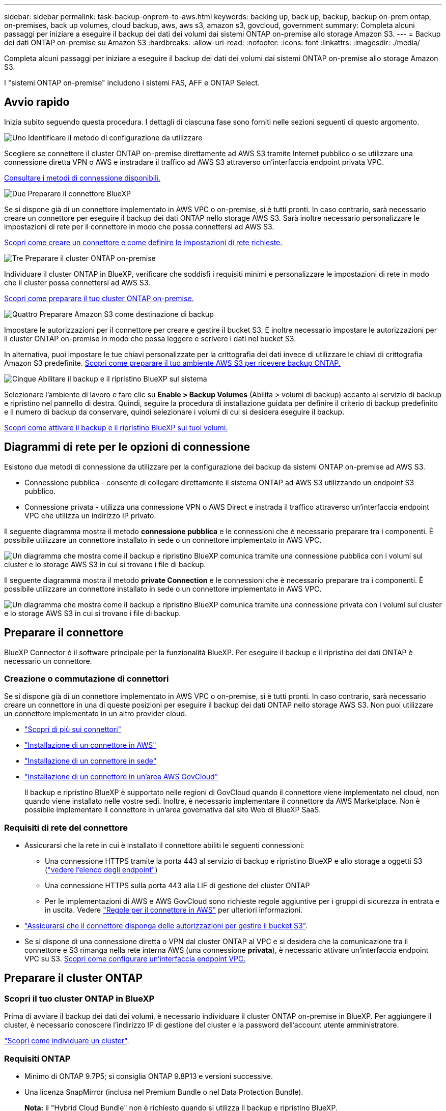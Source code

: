 ---
sidebar: sidebar 
permalink: task-backup-onprem-to-aws.html 
keywords: backing up, back up, backup, backup on-prem ontap, on-premises, back up volumes, cloud backup, aws, aws s3, amazon s3, govcloud, government 
summary: Completa alcuni passaggi per iniziare a eseguire il backup dei dati dei volumi dai sistemi ONTAP on-premise allo storage Amazon S3. 
---
= Backup dei dati ONTAP on-premise su Amazon S3
:hardbreaks:
:allow-uri-read: 
:nofooter: 
:icons: font
:linkattrs: 
:imagesdir: ./media/


[role="lead"]
Completa alcuni passaggi per iniziare a eseguire il backup dei dati dei volumi dai sistemi ONTAP on-premise allo storage Amazon S3.

I "sistemi ONTAP on-premise" includono i sistemi FAS, AFF e ONTAP Select.



== Avvio rapido

Inizia subito seguendo questa procedura. I dettagli di ciascuna fase sono forniti nelle sezioni seguenti di questo argomento.

.image:https://raw.githubusercontent.com/NetAppDocs/common/main/media/number-1.png["Uno"] Identificare il metodo di configurazione da utilizzare
[role="quick-margin-para"]
Scegliere se connettere il cluster ONTAP on-premise direttamente ad AWS S3 tramite Internet pubblico o se utilizzare una connessione diretta VPN o AWS e instradare il traffico ad AWS S3 attraverso un'interfaccia endpoint privata VPC.

[role="quick-margin-para"]
<<Diagrammi di rete per le opzioni di connessione,Consultare i metodi di connessione disponibili.>>

.image:https://raw.githubusercontent.com/NetAppDocs/common/main/media/number-2.png["Due"] Preparare il connettore BlueXP
[role="quick-margin-para"]
Se si dispone già di un connettore implementato in AWS VPC o on-premise, si è tutti pronti. In caso contrario, sarà necessario creare un connettore per eseguire il backup dei dati ONTAP nello storage AWS S3. Sarà inoltre necessario personalizzare le impostazioni di rete per il connettore in modo che possa connettersi ad AWS S3.

[role="quick-margin-para"]
<<Preparare il connettore,Scopri come creare un connettore e come definire le impostazioni di rete richieste.>>

.image:https://raw.githubusercontent.com/NetAppDocs/common/main/media/number-3.png["Tre"] Preparare il cluster ONTAP on-premise
[role="quick-margin-para"]
Individuare il cluster ONTAP in BlueXP, verificare che soddisfi i requisiti minimi e personalizzare le impostazioni di rete in modo che il cluster possa connettersi ad AWS S3.

[role="quick-margin-para"]
<<Preparare il cluster ONTAP,Scopri come preparare il tuo cluster ONTAP on-premise.>>

.image:https://raw.githubusercontent.com/NetAppDocs/common/main/media/number-4.png["Quattro"] Preparare Amazon S3 come destinazione di backup
[role="quick-margin-para"]
Impostare le autorizzazioni per il connettore per creare e gestire il bucket S3. È inoltre necessario impostare le autorizzazioni per il cluster ONTAP on-premise in modo che possa leggere e scrivere i dati nel bucket S3.

[role="quick-margin-para"]
In alternativa, puoi impostare le tue chiavi personalizzate per la crittografia dei dati invece di utilizzare le chiavi di crittografia Amazon S3 predefinite. <<Preparare l'ambiente AWS,Scopri come preparare il tuo ambiente AWS S3 per ricevere backup ONTAP.>>

.image:https://raw.githubusercontent.com/NetAppDocs/common/main/media/number-5.png["Cinque"] Abilitare il backup e il ripristino BlueXP sul sistema
[role="quick-margin-para"]
Selezionare l'ambiente di lavoro e fare clic su *Enable > Backup Volumes* (Abilita > volumi di backup) accanto al servizio di backup e ripristino nel pannello di destra. Quindi, seguire la procedura di installazione guidata per definire il criterio di backup predefinito e il numero di backup da conservare, quindi selezionare i volumi di cui si desidera eseguire il backup.

[role="quick-margin-para"]
<<Abilitare il backup e ripristino BlueXP,Scopri come attivare il backup e il ripristino BlueXP sui tuoi volumi.>>



== Diagrammi di rete per le opzioni di connessione

Esistono due metodi di connessione da utilizzare per la configurazione dei backup da sistemi ONTAP on-premise ad AWS S3.

* Connessione pubblica - consente di collegare direttamente il sistema ONTAP ad AWS S3 utilizzando un endpoint S3 pubblico.
* Connessione privata - utilizza una connessione VPN o AWS Direct e instrada il traffico attraverso un'interfaccia endpoint VPC che utilizza un indirizzo IP privato.


Il seguente diagramma mostra il metodo *connessione pubblica* e le connessioni che è necessario preparare tra i componenti. È possibile utilizzare un connettore installato in sede o un connettore implementato in AWS VPC.

image:diagram_cloud_backup_onprem_aws_public.png["Un diagramma che mostra come il backup e ripristino BlueXP comunica tramite una connessione pubblica con i volumi sul cluster e lo storage AWS S3 in cui si trovano i file di backup."]

Il seguente diagramma mostra il metodo *private Connection* e le connessioni che è necessario preparare tra i componenti. È possibile utilizzare un connettore installato in sede o un connettore implementato in AWS VPC.

image:diagram_cloud_backup_onprem_aws_private.png["Un diagramma che mostra come il backup e ripristino BlueXP comunica tramite una connessione privata con i volumi sul cluster e lo storage AWS S3 in cui si trovano i file di backup."]



== Preparare il connettore

BlueXP Connector è il software principale per la funzionalità BlueXP. Per eseguire il backup e il ripristino dei dati ONTAP è necessario un connettore.



=== Creazione o commutazione di connettori

Se si dispone già di un connettore implementato in AWS VPC o on-premise, si è tutti pronti. In caso contrario, sarà necessario creare un connettore in una di queste posizioni per eseguire il backup dei dati ONTAP nello storage AWS S3. Non puoi utilizzare un connettore implementato in un altro provider cloud.

* https://docs.netapp.com/us-en/cloud-manager-setup-admin/concept-connectors.html["Scopri di più sui connettori"^]
* https://docs.netapp.com/us-en/cloud-manager-setup-admin/task-quick-start-connector-aws.html["Installazione di un connettore in AWS"^]
* https://docs.netapp.com/us-en/cloud-manager-setup-admin/task-quick-start-connector-on-prem.html["Installazione di un connettore in sede"^]
* https://docs.netapp.com/us-en/cloud-manager-setup-admin/task-install-restricted-mode.html["Installazione di un connettore in un'area AWS GovCloud"^]
+
Il backup e ripristino BlueXP è supportato nelle regioni di GovCloud quando il connettore viene implementato nel cloud, non quando viene installato nelle vostre sedi. Inoltre, è necessario implementare il connettore da AWS Marketplace. Non è possibile implementare il connettore in un'area governativa dal sito Web di BlueXP SaaS.





=== Requisiti di rete del connettore

* Assicurarsi che la rete in cui è installato il connettore abiliti le seguenti connessioni:
+
** Una connessione HTTPS tramite la porta 443 al servizio di backup e ripristino BlueXP e allo storage a oggetti S3 (https://docs.netapp.com/us-en/cloud-manager-setup-admin/task-set-up-networking-aws.html#endpoints-contacted-for-day-to-day-operations["vedere l'elenco degli endpoint"^])
** Una connessione HTTPS sulla porta 443 alla LIF di gestione del cluster ONTAP
** Per le implementazioni di AWS e AWS GovCloud sono richieste regole aggiuntive per i gruppi di sicurezza in entrata e in uscita. Vedere https://docs.netapp.com/us-en/cloud-manager-setup-admin/reference-ports-aws.html["Regole per il connettore in AWS"^] per ulteriori informazioni.


* link:task-backup-onprem-to-aws.html#set-up-s3-permissions["Assicurarsi che il connettore disponga delle autorizzazioni per gestire il bucket S3"].
* Se si dispone di una connessione diretta o VPN dal cluster ONTAP al VPC e si desidera che la comunicazione tra il connettore e S3 rimanga nella rete interna AWS (una connessione *privata*), è necessario attivare un'interfaccia endpoint VPC su S3. <<Configurare il sistema per una connessione privata utilizzando un'interfaccia endpoint VPC,Scopri come configurare un'interfaccia endpoint VPC.>>




== Preparare il cluster ONTAP



=== Scopri il tuo cluster ONTAP in BlueXP

Prima di avviare il backup dei dati dei volumi, è necessario individuare il cluster ONTAP on-premise in BlueXP. Per aggiungere il cluster, è necessario conoscere l'indirizzo IP di gestione del cluster e la password dell'account utente amministratore.

https://docs.netapp.com/us-en/cloud-manager-ontap-onprem/task-discovering-ontap.html["Scopri come individuare un cluster"^].



=== Requisiti ONTAP

* Minimo di ONTAP 9.7P5; si consiglia ONTAP 9.8P13 e versioni successive.
* Una licenza SnapMirror (inclusa nel Premium Bundle o nel Data Protection Bundle).
+
*Nota:* il "Hybrid Cloud Bundle" non è richiesto quando si utilizza il backup e ripristino BlueXP.

+
Scopri come https://docs.netapp.com/us-en/ontap/system-admin/manage-licenses-concept.html["gestire le licenze del cluster"^].

* L'ora e il fuso orario sono impostati correttamente.
+
Scopri come https://docs.netapp.com/us-en/ontap/system-admin/manage-cluster-time-concept.html["configurare l'ora del cluster"^].





=== Requisiti di rete del cluster

* Il cluster richiede una connessione HTTPS in entrata dal connettore alla LIF di gestione del cluster.
* Su ogni nodo ONTAP che ospita i volumi di cui si desidera eseguire il backup è richiesta una LIF intercluster. Queste LIF intercluster devono essere in grado di accedere all'archivio di oggetti.
+
Il cluster avvia una connessione HTTPS in uscita sulla porta 443 dalle LIF dell'intercluster allo storage Amazon S3 per le operazioni di backup e ripristino. ONTAP legge e scrive i dati da e verso lo storage a oggetti: Lo storage a oggetti non viene mai avviato, ma risponde.

* Le LIF dell'intercluster devono essere associate a _IPSpace_ che ONTAP deve utilizzare per connettersi allo storage a oggetti. https://docs.netapp.com/us-en/ontap/networking/standard_properties_of_ipspaces.html["Scopri di più su IPspaces"^].
+
Quando si imposta il backup e il ripristino di BlueXP, viene richiesto di utilizzare IPSpace. È necessario scegliere l'IPSpace a cui sono associate queste LIF. Potrebbe trattarsi dell'IPSpace "predefinito" o di un IPSpace personalizzato creato.

+
Se si utilizza un IPSpace diverso da quello predefinito, potrebbe essere necessario creare un percorso statico per accedere allo storage a oggetti.

+
Tutte le LIF di intercluster all'interno di IPSpace devono avere accesso all'archivio di oggetti. Se non è possibile configurare questa opzione per l'IPSpace corrente, è necessario creare un IPSpace dedicato in cui tutte le LIF dell'intercluster abbiano accesso all'archivio di oggetti.

* I server DNS devono essere stati configurati per la VM di storage in cui si trovano i volumi. Scopri come https://docs.netapp.com/us-en/ontap/networking/configure_dns_services_auto.html["Configurare i servizi DNS per SVM"^].
* Aggiornare le regole del firewall, se necessario, per consentire le connessioni di backup e ripristino BlueXP da ONTAP allo storage a oggetti tramite la porta 443 e il traffico di risoluzione dei nomi dalla VM dello storage al server DNS tramite la porta 53 (TCP/UDP).
* Se si utilizza un endpoint dell'interfaccia VPC privata in AWS per la connessione S3, per utilizzare HTTPS/443, è necessario caricare il certificato dell'endpoint S3 nel cluster ONTAP. <<Configurare il sistema per una connessione privata utilizzando un'interfaccia endpoint VPC,Scopri come configurare un'interfaccia endpoint VPC e caricare il certificato S3.>>
* link:task-backup-onprem-to-aws.html#set-up-s3-permissions["Assicurarsi che il cluster ONTAP disponga delle autorizzazioni per accedere al bucket S3"].




== Verificare i requisiti di licenza

* Prima di poter attivare il backup e il ripristino BlueXP per il cluster, è necessario sottoscrivere un'offerta di pagamento a consumo (PAYGO) BlueXP Marketplace di AWS oppure acquistare e attivare una licenza BYOL di backup e ripristino BlueXP di NetApp. Queste licenze sono destinate al tuo account e possono essere utilizzate su più sistemi.
+
** Per le licenze PAYGO di backup e ripristino BlueXP, è necessario un abbonamento a https://aws.amazon.com/marketplace/pp/prodview-oorxakq6lq7m4?sr=0-8&ref_=beagle&applicationId=AWSMPContessa["Offerta NetApp BlueXP di AWS Marketplace"^]. La fatturazione per il backup e il ripristino BlueXP viene effettuata tramite questo abbonamento.
** Per le licenze BYOL di backup e ripristino BlueXP, è necessario il numero di serie di NetApp che consente di utilizzare il servizio per la durata e la capacità della licenza. link:task-licensing-cloud-backup.html#use-a-bluexp-backup-and-recovery-byol-license["Scopri come gestire le tue licenze BYOL"].


* È necessario disporre di un abbonamento AWS per lo spazio di storage a oggetti in cui verranno collocati i backup.
+
Puoi creare backup da sistemi on-premise ad Amazon S3 in tutte le regioni https://cloud.netapp.com/cloud-volumes-global-regions["Dove è supportato Cloud Volumes ONTAP"^]; Incluse le regioni di AWS GovCloud. Specificare la regione in cui verranno memorizzati i backup quando si imposta il servizio.





== Preparare l'ambiente AWS



=== Impostare le autorizzazioni S3

È necessario configurare due set di autorizzazioni:

* Permessi per il connettore per creare e gestire il bucket S3.
* Autorizzazioni per il cluster ONTAP on-premise in modo che possa leggere e scrivere i dati nel bucket S3.


.Fasi
. Confermare che le seguenti autorizzazioni S3 (dall'ultima https://docs.netapp.com/us-en/cloud-manager-setup-admin/reference-permissions-aws.html["Policy BlueXP"^]) Fanno parte del ruolo IAM che fornisce al connettore le autorizzazioni necessarie. In caso contrario, consultare https://docs.aws.amazon.com/IAM/latest/UserGuide/access_policies_manage-edit.html["Documentazione AWS: Modifica delle policy IAM"].
+
[source, json]
----
{
          "Sid": "backupPolicy",
          "Effect": "Allow",
          "Action": [
              "s3:DeleteBucket",
              "s3:GetLifecycleConfiguration",
              "s3:PutLifecycleConfiguration",
              "s3:PutBucketTagging",
              "s3:ListBucketVersions",
              "s3:GetObject",
              "s3:DeleteObject",
              "s3:PutObject",
              "s3:ListBucket",
              "s3:ListAllMyBuckets",
              "s3:GetBucketTagging",
              "s3:GetBucketLocation",
              "s3:GetBucketPolicyStatus",
              "s3:GetBucketPublicAccessBlock",
              "s3:GetBucketAcl",
              "s3:GetBucketPolicy",
              "s3:PutBucketPolicy",
              "s3:PutBucketOwnershipControls",
              "s3:PutBucketPublicAccessBlock",
              "s3:PutEncryptionConfiguration",
              "s3:GetObjectVersionTagging",
              "s3:GetBucketObjectLockConfiguration",
              "s3:GetObjectVersionAcl",
              "s3:PutObjectTagging",
              "s3:DeleteObjectTagging",
              "s3:GetObjectRetention",
              "s3:DeleteObjectVersionTagging",
              "s3:PutBucketObjectLockConfiguration",
              "s3:ListBucketByTags",
              "s3:DeleteObjectVersion",
              "s3:GetObjectTagging",
              "s3:PutBucketVersioning",
              "s3:PutObjectVersionTagging",
              "s3:GetBucketVersioning",
              "s3:BypassGovernanceRetention",
              "s3:PutObjectRetention",
              "s3:GetObjectVersion",
              "athena:StartQueryExecution",
              "athena:GetQueryResults",
              "athena:GetQueryExecution",
              "glue:GetDatabase",
              "glue:GetTable",
              "glue:CreateTable",
              "glue:CreateDatabase",
              "glue:GetPartitions",
              "glue:BatchCreatePartition",
              "glue:BatchDeletePartition"
          ],
          "Resource": [
              "arn:aws:s3:::netapp-backup-*"
          ]
      },
----
+

NOTE: Quando si creano backup nelle regioni AWS China, è necessario modificare il nome risorsa AWS "arn" in tutte le sezioni _Resource_ delle policy IAM da "aws" a "aws-cn", ad esempio `arn:aws-cn:s3:::netapp-backup-*`.

. Quando si attiva il servizio, la procedura guidata di backup richiede di inserire una chiave di accesso e una chiave segreta. Queste credenziali vengono passate al cluster ONTAP in modo che ONTAP possa eseguire il backup e il ripristino dei dati nel bucket S3. A tale scopo, è necessario creare un utente IAM con le seguenti autorizzazioni:
+
[source, json]
----
{
    "Version": "2012-10-17",
     "Statement": [
        {
           "Action": [
                "s3:GetObject",
                "s3:PutObject",
                "s3:DeleteObject",
                "s3:ListBucket",
                "s3:ListAllMyBuckets",
                "s3:GetBucketLocation",
                "s3:PutEncryptionConfiguration"
            ],
            "Resource": "arn:aws:s3:::netapp-backup-*",
            "Effect": "Allow",
            "Sid": "backupPolicy"
        }
    ]
}
{
    "Version": "2012-10-17",
    "Statement": [
        {
            "Action": [
                "s3:ListBucket",
                "s3:GetBucketLocation"
            ],
            "Resource": "arn:aws:s3:::netapp-backup*",
            "Effect": "Allow"
        },
        {
            "Action": [
                "s3:GetObject",
                "s3:PutObject",
                "s3:DeleteObject",
                "s3:ListAllMyBuckets",
                "s3:PutObjectTagging",
                "s3:GetObjectTagging",
                "s3:RestoreObject",
                "s3:GetBucketObjectLockConfiguration",
                "s3:GetObjectRetention",
                "s3:PutBucketObjectLockConfiguration",
                "s3:PutObjectRetention"
            ],
            "Resource": "arn:aws:s3:::netapp-backup*/*",
            "Effect": "Allow"
        }
    ]
}
----
+
Vedere https://docs.aws.amazon.com/IAM/latest/UserGuide/id_roles_create_for-user.html["Documentazione AWS: Creazione di un ruolo per delegare le autorizzazioni a un utente IAM"^] per ulteriori informazioni.





=== Configurare le chiavi AWS gestite dal cliente per la crittografia dei dati

Se si desidera utilizzare le chiavi di crittografia predefinite di Amazon S3 per crittografare i dati trasferiti tra il cluster on-premise e il bucket S3, l'installazione predefinita utilizza questo tipo di crittografia.

Se si desidera utilizzare le proprie chiavi gestite dal cliente per la crittografia dei dati invece di utilizzare le chiavi predefinite, è necessario che le chiavi gestite per la crittografia siano già impostate prima di avviare la procedura guidata di backup e ripristino di BlueXP. https://docs.netapp.com/us-en/cloud-manager-cloud-volumes-ontap/task-setting-up-kms.html["Scopri come utilizzare le tue chiavi"^].



=== Configurare il sistema per una connessione privata utilizzando un'interfaccia endpoint VPC

Se si desidera utilizzare una connessione Internet pubblica standard, tutte le autorizzazioni vengono impostate dal connettore e non è necessario eseguire altre operazioni. Questo tipo di connessione viene mostrato nella link:task-backup-onprem-to-aws.html#network-diagrams-for-connection-options["primo diagramma"].

Se si desidera una connessione più sicura via Internet dal data center on-premise al VPC, è possibile selezionare una connessione AWS PrivateLink nella procedura guidata di attivazione del backup. È necessario se si intende utilizzare una VPN o una connessione diretta AWS per collegare il sistema on-premise tramite un'interfaccia endpoint VPC che utilizza un indirizzo IP privato. Questo tipo di connessione viene mostrato nella link:task-backup-onprem-to-aws.html#network-diagrams-for-connection-options["secondo diagramma"].

. Creare una configurazione dell'endpoint dell'interfaccia utilizzando la console Amazon VPC o la riga di comando. https://docs.aws.amazon.com/AmazonS3/latest/userguide/privatelink-interface-endpoints.html["Scopri i dettagli sull'utilizzo di AWS PrivateLink per Amazon S3"^].
. Modificare la configurazione del gruppo di protezione associata a BlueXP Connector. È necessario modificare la policy in "Custom" (da "Full Access") <<Impostare le autorizzazioni S3,Aggiungere le autorizzazioni S3 dal criterio di backup>> come mostrato in precedenza.
+
image:screenshot_backup_aws_sec_group.png["Una schermata del gruppo di sicurezza AWS associato al connettore."]

+
Se si utilizza la porta 80 (HTTP) per la comunicazione con l'endpoint privato, si è tutti impostati. È ora possibile attivare il backup e il ripristino BlueXP sul cluster.

+
Se si utilizza la porta 443 (HTTPS) per la comunicazione con l'endpoint privato, è necessario copiare il certificato dall'endpoint VPC S3 e aggiungerlo al cluster ONTAP, come illustrato nei 4 passaggi successivi.

. Ottenere il nome DNS dell'endpoint dalla console AWS.
+
image:screenshot_endpoint_dns_aws_console.png["Una schermata del nome DNS dell'endpoint VPC dalla console AWS."]

. Ottenere il certificato dall'endpoint VPC S3. Lo fai entro https://docs.netapp.com/us-en/cloud-manager-setup-admin/task-managing-connectors.html#connect-to-the-linux-vm["Accesso alla macchina virtuale che ospita BlueXP Connector"^] ed eseguire il seguente comando. Quando si immette il nome DNS dell'endpoint, aggiungere "bucket" all'inizio, sostituendo "*":
+
[source, text]
----
[ec2-user@ip-10-160-4-68 ~]$ openssl s_client -connect bucket.vpce-0ff5c15df7e00fbab-yxs7lt8v.s3.us-west-2.vpce.amazonaws.com:443 -showcerts
----
. Dall'output di questo comando, copiare i dati per il certificato S3 (tutti i dati compresi tra i tag BEGIN / END CERTIFICATE):
+
[source, text]
----
Certificate chain
0 s:/CN=s3.us-west-2.amazonaws.com`
   i:/C=US/O=Amazon/OU=Server CA 1B/CN=Amazon
-----BEGIN CERTIFICATE-----
MIIM6zCCC9OgAwIBAgIQA7MGJ4FaDBR8uL0KR3oltTANBgkqhkiG9w0BAQsFADBG
…
…
GqvbOz/oO2NWLLFCqI+xmkLcMiPrZy+/6Af+HH2mLCM4EsI2b+IpBmPkriWnnxo=
-----END CERTIFICATE-----
----
. Accedere alla CLI del cluster ONTAP e applicare il certificato copiato utilizzando il seguente comando (sostituire il proprio nome della VM di storage):
+
[source, text]
----
cluster1::> security certificate install -vserver cluster1 -type server-ca
Please enter Certificate: Press <Enter> when done
----




== Abilitare il backup e ripristino BlueXP

Abilita backup e ripristino BlueXP in qualsiasi momento direttamente dall'ambiente di lavoro on-premise.

.Fasi
. Da Canvas, selezionare l'ambiente di lavoro e fare clic su *Enable > Backup Volumes* (Abilita > volumi di backup) accanto al servizio di backup e ripristino nel pannello a destra.
+
Se la destinazione Amazon S3 per i backup esiste come ambiente di lavoro su Canvas, puoi trascinare il cluster sull'ambiente di lavoro Amazon S3 per avviare l'installazione guidata.

+
image:screenshot_backup_onprem_enable.png["Una schermata che mostra il pulsante di abilitazione del backup e ripristino, disponibile dopo aver selezionato un ambiente di lavoro."]

. Seleziona Amazon Web Services come provider e fai clic su *Avanti*.
. Inserire i dati del provider e fare clic su *Avanti*.
+
.. L'account AWS, la chiave di accesso AWS e la chiave segreta utilizzati per memorizzare i backup.
+
La chiave di accesso e la chiave segreta sono destinate all'utente IAM creato per consentire al cluster ONTAP di accedere al bucket S3.

.. Regione AWS in cui verranno memorizzati i backup.
.. Sia che tu utilizzi le chiavi di crittografia Amazon S3 predefinite o scelga le chiavi gestite dal cliente dal tuo account AWS, per gestire la crittografia dei tuoi dati. (https://docs.netapp.com/us-en/cloud-manager-cloud-volumes-ontap/task-setting-up-kms.html["Scopri come utilizzare le tue chiavi"]).
+
image:screenshot_backup_provider_settings_aws.png["Una schermata che mostra i dettagli del cloud provider durante il backup dei volumi da un sistema ONTAP ad AWS S3."]



. Se non si dispone di una licenza di backup e ripristino BlueXP per l'account, a questo punto verrà richiesto di selezionare il tipo di metodo di addebito che si desidera utilizzare. È possibile sottoscrivere un'offerta di mercato BlueXP a consumo (PAYGO) di AWS (oppure, se si dispone di più abbonamenti, è necessario selezionarne uno) oppure acquistare e attivare una licenza BYOL di backup e ripristino BlueXP da NetApp. link:task-licensing-cloud-backup.html["Scopri come configurare le licenze di backup e ripristino di BlueXP."]
. Inserire i dettagli di rete e fare clic su *Avanti*.
+
.. IPSpace nel cluster ONTAP in cui risiedono i volumi di cui si desidera eseguire il backup. Le LIF intercluster per questo IPSpace devono disporre di accesso a Internet in uscita.
.. Se si desidera, scegliere se utilizzare un AWS PrivateLink precedentemente configurato. https://docs.aws.amazon.com/AmazonS3/latest/userguide/privatelink-interface-endpoints.html["Scopri i dettagli sull'utilizzo di AWS PrivateLink per Amazon S3"^].
+
image:screenshot_backup_onprem_aws_networking.png["Una schermata che mostra i dettagli di rete durante il backup dei volumi da un sistema ONTAP ad AWS S3."]



. Inserire i dettagli del criterio di backup che verranno utilizzati per il criterio predefinito e fare clic su *Avanti*. È possibile selezionare una policy esistente o crearne una nuova inserendo le selezioni in ciascuna sezione:
+
.. Immettere il nome del criterio predefinito. Non è necessario modificare il nome.
.. Definire la pianificazione del backup e scegliere il numero di backup da conservare. link:concept-ontap-backup-to-cloud.html#customizable-backup-schedule-and-retention-settings["Consulta l'elenco delle policy esistenti che puoi scegliere"^].
.. Se si utilizza ONTAP 9.11.1 e versioni successive, è possibile scegliere di proteggere i backup da attacchi ransomware e di eliminazione configurando una delle impostazioni di _DataLock e ransomware Protection_. _DataLock_ protegge i file di backup da modifiche o eliminazioni e _ransomware Protection_ esegue la scansione dei file di backup per rilevare eventuali attacchi ransomware nei file di backup. link:concept-cloud-backup-policies.html#datalock-and-ransomware-protection["Scopri di più sulle impostazioni DataLock disponibili"^].
.. Se si utilizza ONTAP 9.10.1 e versioni successive, è possibile scegliere di eseguire il tiering dei backup nello storage S3 Glacier o S3 Glacier Deep Archive dopo un certo numero di giorni per un'ulteriore ottimizzazione dei costi. link:reference-aws-backup-tiers.html["Scopri di più sull'utilizzo dei Tier di archiviazione"^].
+
image:screenshot_backup_policy_aws.png["Una schermata che mostra le impostazioni di backup e ripristino di BlueXP in cui è possibile scegliere la pianificazione e la conservazione del backup."]

+
*Importante:* se si intende utilizzare DataLock, è necessario attivarlo nel primo criterio quando si attiva il backup e ripristino BlueXP.



. Selezionare i volumi di cui si desidera eseguire il backup utilizzando il criterio di backup definito nella pagina Select Volumes (Seleziona volumi). Se si desidera assegnare criteri di backup diversi a determinati volumi, è possibile creare criteri aggiuntivi e applicarli successivamente a tali volumi.
+
** Per eseguire il backup di tutti i volumi esistenti ed eventuali volumi aggiunti in futuro, selezionare la casella "Backup di tutti i volumi esistenti e futuri...". Si consiglia di utilizzare questa opzione per eseguire il backup di tutti i volumi e non è necessario ricordarsi di attivare i backup per i nuovi volumi.
** Per eseguire il backup solo dei volumi esistenti, selezionare la casella nella riga del titolo (image:button_backup_all_volumes.png[""]).
** Per eseguire il backup di singoli volumi, selezionare la casella relativa a ciascun volume (image:button_backup_1_volume.png[""]).
+
image:screenshot_backup_select_volumes.png["Una schermata che mostra la selezione dei volumi di cui verrà eseguito il backup."]

** Se in questo ambiente di lavoro sono presenti copie Snapshot locali per volumi di lettura/scrittura che corrispondono all'etichetta della pianificazione di backup appena selezionata per questo ambiente di lavoro (ad esempio, giornaliero, settimanale, ecc.), viene visualizzato un messaggio aggiuntivo "Export existing Snapshot copies to object storage as backup copies" (Esporta copie Snapshot esistenti nello storage a oggetti come copie di backup). Selezionare questa casella se si desidera copiare tutte le istantanee storiche nello storage a oggetti come file di backup per garantire la protezione più completa per i volumi.


. Fare clic su *Activate Backup* (attiva backup) e il backup e ripristino di BlueXP inizia a eseguire i backup iniziali dei volumi.


.Risultato
Un bucket S3 viene creato automaticamente nell'account di servizio indicato dalla chiave di accesso S3 e dalla chiave segreta immessa e i file di backup vengono memorizzati in tale account. Viene visualizzata la dashboard di backup del volume, che consente di monitorare lo stato dei backup. È inoltre possibile monitorare lo stato dei processi di backup e ripristino utilizzando link:task-monitor-backup-jobs.html["Pannello Job Monitoring (monitoraggio processi)"^].



== Quali sono le prossime novità?

* È possibile link:task-manage-backups-ontap.html["gestire i file di backup e le policy di backup"^]. Ciò include l'avvio e l'arresto dei backup, l'eliminazione dei backup, l'aggiunta e la modifica della pianificazione di backup e molto altro ancora.
* È possibile link:task-manage-backup-settings-ontap.html["gestire le impostazioni di backup a livello di cluster"^]. Ciò include la modifica delle chiavi di storage utilizzate da ONTAP per accedere allo storage cloud, la modifica della larghezza di banda della rete disponibile per caricare i backup nello storage a oggetti, la modifica dell'impostazione di backup automatico per i volumi futuri e molto altro ancora.
* Puoi anche farlo link:task-restore-backups-ontap.html["ripristinare volumi, cartelle o singoli file da un file di backup"^] A un sistema Cloud Volumes ONTAP in AWS o a un sistema ONTAP on-premise.

